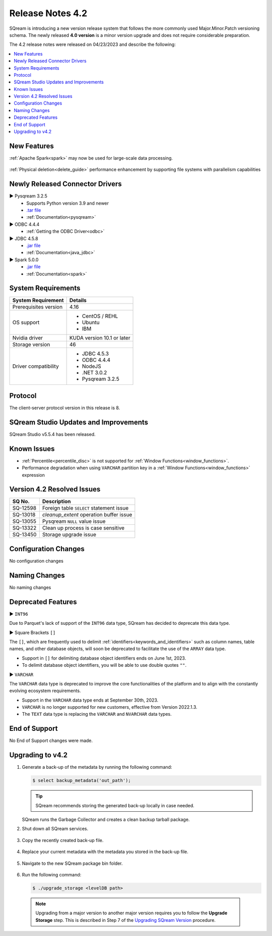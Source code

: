 .. _4.2:

**************************
Release Notes 4.2
**************************

SQream is introducing a new version release system that follows the more commonly used Major.Minor.Patch versioning schema. The newly released **4.0 version** is a minor version upgrade and does not require considerable preparation.

The 4.2 release notes were released on 04/23/2023 and describe the following:

.. contents:: 
   :local:
   :depth: 1      

New Features
------------


:ref:`Apache Spark<spark>` may now be used for large-scale data processing.
 
 	::

:ref:`Physical deletion<delete_guide>` performance enhancement by supporting file systems with parallelism capabilities
 
 
Newly Released Connector Drivers
--------------------------------

► Pysqream 3.2.5
 * Supports Python version 3.9 and newer
 * `.tar file <https://github.com/SQream/pysqream/releases/tag/v3.2.5>`_
 * :ref:`Documentation<pysqream>`

► ODBC 4.4.4
 * :ref:`Getting the ODBC Driver<odbc>`

► JDBC 4.5.8
 * `.jar file <https://sq-ftp-public.s3.amazonaws.com/sqream-jdbc-4.5.8.jar>`_
 * :ref:`Documentation<java_jdbc>`
 
► Spark 5.0.0
 * `.jar file <https://sq-ftp-public.s3.amazonaws.com/Spark-Sqream-Connector-5.0.0.jar>`_
 * :ref:`Documentation<spark>`
 
System Requirements
-------------------
 
+-----------------------+------------------------------------------------------------------------+
| System Requirement    | Details                                                                |
+=======================+========================================================================+
| Prerequisites version |   4.16                                                                 |
+-----------------------+------------------------------------------------------------------------+
| OS support            | * CentOS / REHL                                                        |
|                       | * Ubuntu                                                               |    
|                       | * IBM                                                                  |
+-----------------------+------------------------------------------------------------------------+
| Nvidia driver         |   KUDA version 10.1 or later                                           |
+-----------------------+------------------------------------------------------------------------+
| Storage version       |   46                                                                   |
+-----------------------+------------------------------------------------------------------------+
| Driver compatibility  | * JDBC 4.5.3                                                           |
|                       | * ODBC 4.4.4                                                           | 
|                       | * NodeJS                                                               |
|                       | * .NET 3.0.2                                                           |
|                       | * Pysqream 3.2.5                                                       |
+-----------------------+------------------------------------------------------------------------+

Protocol
--------
The client-server protocol version in this release is 8.
 
SQream Studio Updates and Improvements
--------------------------------------

SQream Studio v5.5.4 has been released. 

	::

Known Issues
------------

* :ref:`Percentile<percentile_disc>` is not supported for :ref:`Window Functions<window_functions>`.

* Performance degradation when using ``VARCHAR`` partition key in a :ref:`Window Functions<window_functions>` expression



Version 4.2 Resolved Issues
-----------------------------

+------------------------+------------------------------------------------------------------------------------------+
|  **SQ No.**            | **Description**                                                                          |
+========================+==========================================================================================+
| SQ-12598               | Foreign table ``SELECT`` statement issue                                                 |                                                                                          
+------------------------+------------------------------------------------------------------------------------------+
| SQ-13018               | `cleanup_extent` operation buffer issue                                                  |
+------------------------+------------------------------------------------------------------------------------------+
| SQ-13055               | Pysqream ``NULL`` value issue                                                            |
+------------------------+------------------------------------------------------------------------------------------+
| SQ-13322               | Clean up process is case sensitive                                                       |
+------------------------+------------------------------------------------------------------------------------------+
| SQ-13450               | Storage upgrade issue                                                                    |
+------------------------+------------------------------------------------------------------------------------------+

Configuration Changes
---------------------

No configuration changes


Naming Changes
--------------
No naming changes


Deprecated Features
-------------------

► ``INT96``

Due to Parquet's lack of support of the ``INT96`` data type, SQream has decided to deprecate this data type.


► Square Brackets ``[]``

The ``[]``, which are frequently used to delimit :ref:`identifiers<keywords_and_identifiers>` such as column names, table names, and other database objects, will soon be deprecated to facilitate the use of the ``ARRAY`` data type.

* Support in ``[]`` for delimiting database object identifiers ends on June 1st, 2023.
* To delimit database object identifiers, you will be able to use double quotes ``""``.


► ``VARCHAR``

The ``VARCHAR`` data type is deprecated to improve the core functionalities of the platform and to align with the constantly evolving ecosystem requirements.

* Support in the ``VARCHAR`` data type ends at September 30th, 2023.
* ``VARCHAR`` is no longer supported for new customers, effective from Version 2022.1.3.  
* The ``TEXT`` data type is replacing the ``VARCHAR`` and ``NVARCHAR`` data types.


End of Support
---------------
No End of Support changes were made.

Upgrading to v4.2
-------------------
1. Generate a back-up of the metadata by running the following command:

   .. code-block:: console

      $ select backup_metadata('out_path');
	  
   .. tip:: SQream recommends storing the generated back-up locally in case needed.
   
   SQream runs the Garbage Collector and creates a clean backup tarball package.
   
2. Shut down all SQream services.

    ::

3. Copy the recently created back-up file.

    ::

4. Replace your current metadata with the metadata you stored in the back-up file.

    ::

5. Navigate to the new SQream package bin folder.

    ::

6. Run the following command:

   .. code-block:: console

      $ ./upgrade_storage <levelDB path>

  .. note:: Upgrading from a major version to another major version requires you to follow the **Upgrade Storage** step. This is described in Step 7 of the `Upgrading SQream Version <../installation_guides/installing_sqream_with_binary.html#upgrading-sqream-version>`_ procedure.
  
